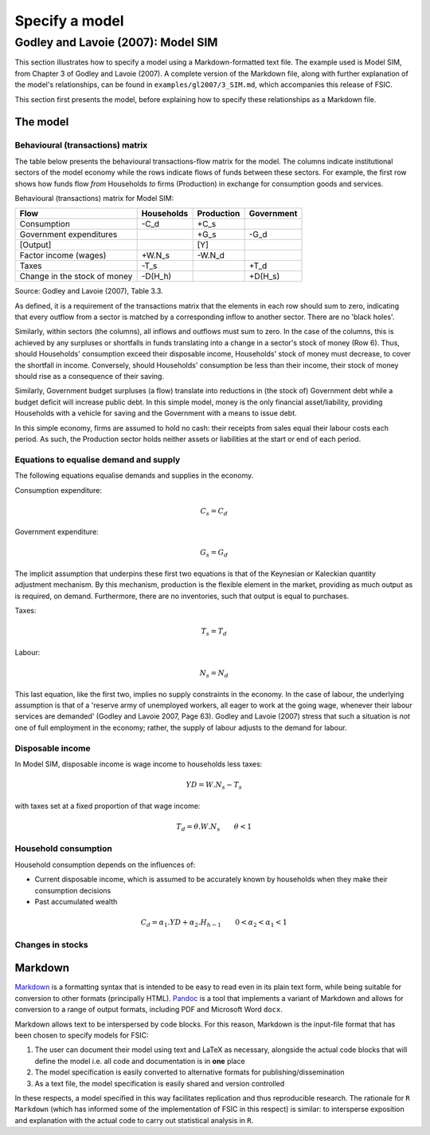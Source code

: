 .. _specify:

***************
Specify a model
***************


.. _gl2007-sim:

Godley and Lavoie (2007): Model SIM
===================================

This section illustrates how to specify a model using a Markdown-formatted text
file. The example used is Model SIM, from Chapter 3 of Godley and Lavoie
(2007). A complete version of the Markdown file, along with further explanation
of the model's relationships, can be found in ``examples/gl2007/3_SIM.md``,
which accompanies this release of FSIC.

This section first presents the model, before explaining how to specify these
relationships as a Markdown file.

.. _gl2007-sim-model:

The model
---------

.. _gl2007-flows:

Behavioural (transactions) matrix
~~~~~~~~~~~~~~~~~~~~~~~~~~~~~~~~~

The table below presents the behavioural transactions-flow matrix for the
model. The columns indicate institutional sectors of the model economy while the
rows indicate flows of funds between these sectors. For example, the first row
shows how funds flow *from* Households *to* firms (Production) in exchange for
consumption goods and services.

Behavioural (transactions) matrix for Model SIM:

=============================  ===========  ===========  ===========
Flow                            Households   Production   Government
=============================  ===========  ===========  ===========
Consumption                           -C_d         +C_s
Government expenditures                            +G_s         -G_d
[Output]                                            [Y]
Factor income (wages)               +W.N_s       -W.N_d
Taxes                                 -T_s                      +T_d
Change in the stock of money       -D(H_h)                   +D(H_s)
=============================  ===========  ===========  ===========

Source: Godley and Lavoie (2007), Table 3.3.

As defined, it is a requirement of the transactions matrix that the elements in
each row should sum to zero, indicating that every outflow from a sector is
matched by a corresponding inflow to another sector. There are no 'black holes'.

Similarly, within sectors (the columns), all inflows and outflows must sum to
zero. In the case of the columns, this is achieved by any surpluses or
shortfalls in funds translating into a change in a sector's stock of money (Row
6). Thus, should Households' consumption exceed their disposable income,
Households' stock of money must decrease, to cover the shortfall in
income. Conversely, should Households' consumption be less than their income,
their stock of money should rise as a consequence of their saving.

Similarly, Government budget surpluses (a flow) translate into reductions in
(the stock of) Government debt while a budget deficit will increase public
debt. In this simple model, money is the only financial asset/liability,
providing Households with a vehicle for saving and the Government with a means
to issue debt.

In this simple economy, firms are assumed to hold no cash: their receipts from
sales equal their labour costs each period. As such, the Production sector holds
neither assets or liabilities at the start or end of each period.


.. _gl2007-sim-ds:

Equations to equalise demand and supply
~~~~~~~~~~~~~~~~~~~~~~~~~~~~~~~~~~~~~~~

The following equations equalise demands and supplies in the economy.

Consumption expenditure:

.. math::
   C_s = C_d

Government expenditure:

.. math::
   G_s = G_d

The implicit assumption that underpins these first two equations is that of the
Keynesian or Kaleckian quantity adjustment mechanism. By this mechanism,
production is the flexible element in the market, providing as much output as is
required, on demand. Furthermore, there are no inventories, such that output is
equal to purchases.

Taxes:

.. math::
   T_s = T_d

Labour:

.. math::
   N_s = N_d

This last equation, like the first two, implies no supply constraints in the
economy. In the case of labour, the underlying assumption is that of a 'reserve
army of unemployed workers, all eager to work at the going wage, whenever their
labour services are demanded' (Godley and Lavoie 2007, Page 63). Godley and
Lavoie (2007) stress that such a situation is *not* one of full employment in
the economy; rather, the supply of labour adjusts to the demand for labour.


.. _gl2007-sim-yd:

Disposable income
~~~~~~~~~~~~~~~~~

In Model SIM, disposable income is wage income to households less taxes:

.. math::
   YD = W.N_s - T_s

with taxes set at a fixed proportion of that wage income:

.. math::
   T_d = \theta . W . N_s \qquad \theta < 1


.. _gl2007-sim-c:

Household consumption
~~~~~~~~~~~~~~~~~~~~~

Household consumption depends on the influences of:

* Current disposable income, which is assumed to be accurately known by
  households when they make their consumption decisions
* Past accumulated wealth

.. math::
   C_d = \alpha_1 . YD + \alpha_2 . H_{h-1} \qquad 0 < \alpha_2 < \alpha_1 < 1


.. _gl2007-sim-stocks:

Changes in stocks
~~~~~~~~~~~~~~~~~


.. _gl2007-sim-markdown:

Markdown
--------

Markdown_ is a formatting syntax that is intended to be easy to read even in its
plain text form, while being suitable for conversion to other formats
(principally HTML). Pandoc_ is a tool that implements a variant of Markdown and
allows for conversion to a range of output formats, including PDF and Microsoft
Word ``docx``.

.. _Markdown: http://daringfireball.net/projects/markdown/
.. _Pandoc: http://pandas.pydata.org/

Markdown allows text to be interspersed by code blocks. For this reason,
Markdown is the input-file format that has been chosen to specify models for
FSIC:

#. The user can document their model using text and LaTeX as necessary,
   alongside the actual code blocks that will define the model i.e. all code and
   documentation is in **one** place
#. The model specification is easily converted to alternative formats for
   publishing/dissemination
#. As a text file, the model specification is easily shared and version
   controlled

In these respects, a model specified in this way facilitates replication and
thus reproducible research. The rationale for ``R Markdown`` (which has informed
some of the implementation of FSIC in this respect) is similar: to intersperse
exposition and explanation with the actual code to carry out statistical
analysis in ``R``.
